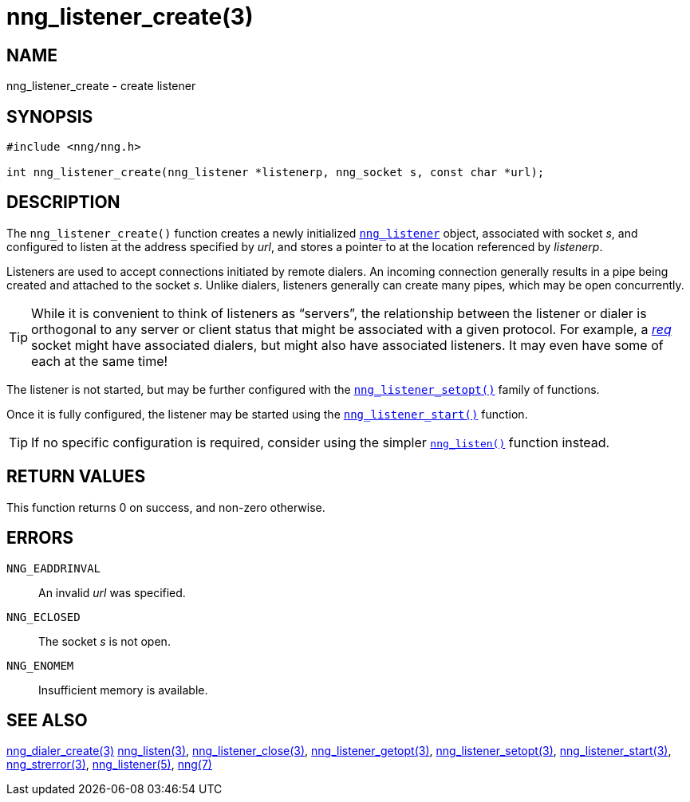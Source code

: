 = nng_listener_create(3)
//
// Copyright 2018 Staysail Systems, Inc. <info@staysail.tech>
// Copyright 2018 Capitar IT Group BV <info@capitar.com>
//
// This document is supplied under the terms of the MIT License, a
// copy of which should be located in the distribution where this
// file was obtained (LICENSE.txt).  A copy of the license may also be
// found online at https://opensource.org/licenses/MIT.
//

== NAME

nng_listener_create - create listener

== SYNOPSIS

[source, c]
----
#include <nng/nng.h>

int nng_listener_create(nng_listener *listenerp, nng_socket s, const char *url);
----

== DESCRIPTION

The `nng_listener_create()` function creates a newly initialized
<<nng_listener.5#,`nng_listener`>> object, associated with socket _s_,
and configured to listen at the address specified by _url_,
and stores a pointer to at the location referenced by _listenerp_.

Listeners are used to accept connections initiated by remote dialers.
An incoming connection generally results in a pipe being created and attached
to the socket _s_.
Unlike dialers, listeners generally can create many pipes,
which may be open concurrently.

TIP: While it is convenient to think of listeners as "`servers`", the
relationship between the listener or dialer is orthogonal to any server or
client status that might be associated with a given protocol.
For example, a <<nng_req.7#,_req_>> socket might have associated dialers,
but might also have associated listeners.
It may even have some of each at the same time!

The listener is not started, but may be further configured with
the <<nng_listener_setopt.3#,`nng_listener_setopt()`>> family of
functions.

Once it is fully configured, the listener may be started using the
<<nng_listener_start.3#,`nng_listener_start()`>> function.

TIP: If no specific configuration is required, consider using the
simpler <<nng_listen.3#,`nng_listen()`>> function instead.

== RETURN VALUES

This function returns 0 on success, and non-zero otherwise.

== ERRORS

`NNG_EADDRINVAL`:: An invalid _url_ was specified.
`NNG_ECLOSED`:: The socket _s_ is not open.
`NNG_ENOMEM`:: Insufficient memory is available.

== SEE ALSO

<<nng_dialer_create.3#,nng_dialer_create(3)>>
<<nng_listen.3#,nng_listen(3)>>,
<<nng_listener_close.3#,nng_listener_close(3)>>,
<<nng_listener_getopt.3#,nng_listener_getopt(3)>>,
<<nng_listener_setopt.3#,nng_listener_setopt(3)>>,
<<nng_listener_start.3#,nng_listener_start(3)>>,
<<nng_strerror.3#,nng_strerror(3)>>,
<<nng_listener.5#,nng_listener(5)>>,
<<nng.7#,nng(7)>>
